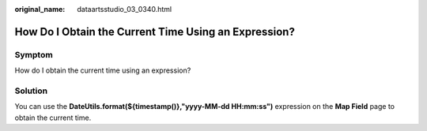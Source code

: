 :original_name: dataartsstudio_03_0340.html

.. _dataartsstudio_03_0340:

How Do I Obtain the Current Time Using an Expression?
=====================================================

Symptom
-------

How do I obtain the current time using an expression?

Solution
--------

You can use the **DateUtils.format(${timestamp()},"yyyy-MM-dd HH:mm:ss")** expression on the **Map Field** page to obtain the current time.
